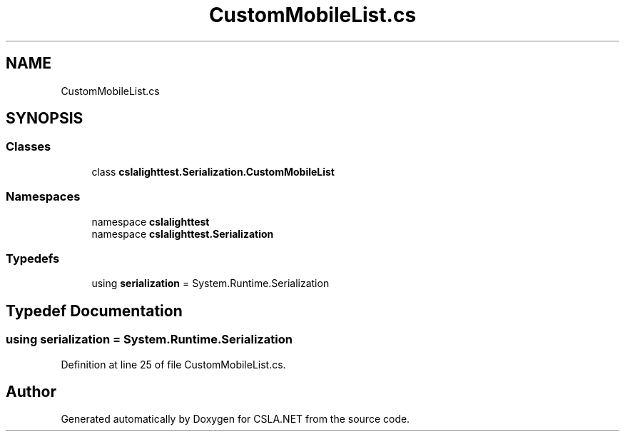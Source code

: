.TH "CustomMobileList.cs" 3 "Wed Jul 21 2021" "Version 5.4.2" "CSLA.NET" \" -*- nroff -*-
.ad l
.nh
.SH NAME
CustomMobileList.cs
.SH SYNOPSIS
.br
.PP
.SS "Classes"

.in +1c
.ti -1c
.RI "class \fBcslalighttest\&.Serialization\&.CustomMobileList\fP"
.br
.in -1c
.SS "Namespaces"

.in +1c
.ti -1c
.RI "namespace \fBcslalighttest\fP"
.br
.ti -1c
.RI "namespace \fBcslalighttest\&.Serialization\fP"
.br
.in -1c
.SS "Typedefs"

.in +1c
.ti -1c
.RI "using \fBserialization\fP = System\&.Runtime\&.Serialization"
.br
.in -1c
.SH "Typedef Documentation"
.PP 
.SS "using \fBserialization\fP =  System\&.Runtime\&.Serialization"

.PP
Definition at line 25 of file CustomMobileList\&.cs\&.
.SH "Author"
.PP 
Generated automatically by Doxygen for CSLA\&.NET from the source code\&.
